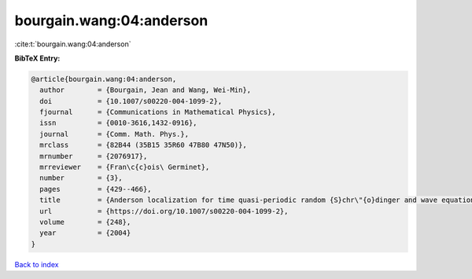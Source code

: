 bourgain.wang:04:anderson
=========================

:cite:t:`bourgain.wang:04:anderson`

**BibTeX Entry:**

.. code-block:: bibtex

   @article{bourgain.wang:04:anderson,
     author        = {Bourgain, Jean and Wang, Wei-Min},
     doi           = {10.1007/s00220-004-1099-2},
     fjournal      = {Communications in Mathematical Physics},
     issn          = {0010-3616,1432-0916},
     journal       = {Comm. Math. Phys.},
     mrclass       = {82B44 (35B15 35R60 47B80 47N50)},
     mrnumber      = {2076917},
     mrreviewer    = {Fran\c{c}ois\ Germinet},
     number        = {3},
     pages         = {429--466},
     title         = {Anderson localization for time quasi-periodic random {S}chr\"{o}dinger and wave equations},
     url           = {https://doi.org/10.1007/s00220-004-1099-2},
     volume        = {248},
     year          = {2004}
   }

`Back to index <../By-Cite-Keys.html>`_
